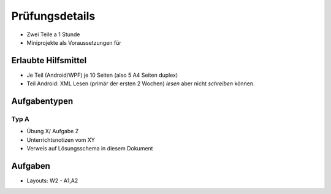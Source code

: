 Prüfungsdetails
===============

* Zwei Teile a 1 Stunde
* Miniprojekte als Voraussetzungen für

Erlaubte Hilfsmittel
---------------------

* Je Teil (Android/WPF) je 10 Seiten (also 5 A4 Seiten duplex)
* Teil Android: XML Lesen (primär der ersten 2 Wochen) *lesen* aber nicht *schreiben* können.

Aufgabentypen
-------------

Typ A
.....

* Übung X/ Aufgabe Z
* Unterrichtsnotizen vom XY
* Verweis auf Lösungsschema in diesem Dokument


Aufgaben
--------
* Layouts: W2 - A1,A2
